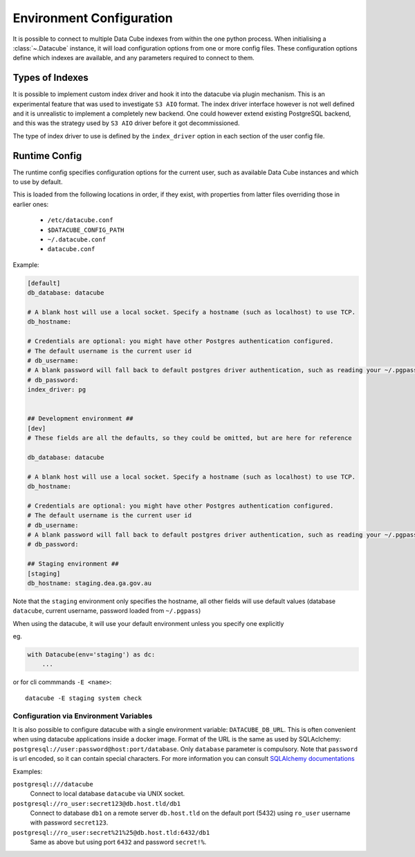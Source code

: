 .. _environment_config:

Environment Configuration
*************************


It is possible to connect to multiple Data Cube indexes from within the one python process.
When initialising a :class:`~.Datacube` instance, it will load configuration options from one or more
config files. These configuration options define which indexes are available, and any parameters required to connect
to them.


Types of Indexes
================

It is possible to implement custom index driver and hook it into the datacube
via plugin mechanism. This is an experimental feature that was used to
investigate ``S3 AIO`` format. The index driver interface however is not
well defined and it is unrealistic to implement a completely new backend. One
could however extend existing PostgreSQL backend, and this was the strategy used
by ``S3 AIO`` driver before it got decommissioned.

The type of index driver to use is defined by the ``index_driver`` option in
each section of the user config file.


.. _runtime-config-doc:

Runtime Config
==============

The runtime config specifies configuration options for the current user, such as
available Data Cube instances and which to use by default.

This is loaded from the following locations in order, if they exist, with properties from latter files
overriding those in earlier ones:

 * ``/etc/datacube.conf``
 * ``$DATACUBE_CONFIG_PATH``
 * ``~/.datacube.conf``
 * ``datacube.conf``

Example:

.. code-block:: ini

    [default]
    db_database: datacube

    # A blank host will use a local socket. Specify a hostname (such as localhost) to use TCP.
    db_hostname:

    # Credentials are optional: you might have other Postgres authentication configured.
    # The default username is the current user id
    # db_username:
    # A blank password will fall back to default postgres driver authentication, such as reading your ~/.pgpass file.
    # db_password:
    index_driver: pg


    ## Development environment ##
    [dev]
    # These fields are all the defaults, so they could be omitted, but are here for reference

    db_database: datacube

    # A blank host will use a local socket. Specify a hostname (such as localhost) to use TCP.
    db_hostname:

    # Credentials are optional: you might have other Postgres authentication configured.
    # The default username is the current user id
    # db_username:
    # A blank password will fall back to default postgres driver authentication, such as reading your ~/.pgpass file.
    # db_password:

    ## Staging environment ##
    [staging]
    db_hostname: staging.dea.ga.gov.au


Note that the ``staging`` environment only specifies the hostname, all other fields will use default values (database
``datacube``, current username, password loaded from ``~/.pgpass``)

When using the datacube, it will use your default environment unless you specify one explicitly

eg.

.. code-block:: python

    with Datacube(env='staging') as dc:
        ...

or for cli commmands ``-E <name>``::

    datacube -E staging system check


Configuration via Environment Variables
---------------------------------------

It is also possible to configure datacube with a single environment variable:
``DATACUBE_DB_URL``. This is often convenient when using datacube applications
inside a docker image. Format of the URL is the same as used by SQLAclchemy:
``postgresql://user:password@host:port/database``. Only ``database`` parameter
is compulsory. Note that ``password`` is url encoded, so it can contain special
characters. For more information you can consult `SQLAlchemy documentations
<https://docs.sqlalchemy.org/en/13/core/engines.html#database-urls>`_

Examples:

``postgresql:///datacube``
   Connect to local database ``datacube`` via UNIX socket.

``postgresql://ro_user:secret123@db.host.tld/db1``
   Connect to database ``db1`` on a remote server ``db.host.tld`` on
   the default port (5432) using ``ro_user`` username with password
   ``secret123``.

``postgresql://ro_user:secret%21%25@db.host.tld:6432/db1``
   Same as above but using port ``6432`` and password ``secret!%``.
